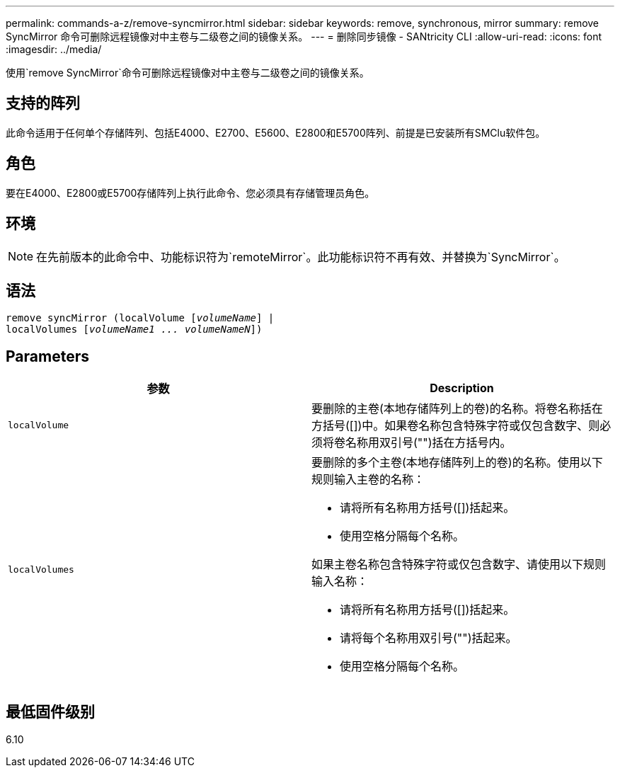 ---
permalink: commands-a-z/remove-syncmirror.html 
sidebar: sidebar 
keywords: remove, synchronous, mirror 
summary: remove SyncMirror 命令可删除远程镜像对中主卷与二级卷之间的镜像关系。 
---
= 删除同步镜像 - SANtricity CLI
:allow-uri-read: 
:icons: font
:imagesdir: ../media/


[role="lead"]
使用`remove SyncMirror`命令可删除远程镜像对中主卷与二级卷之间的镜像关系。



== 支持的阵列

此命令适用于任何单个存储阵列、包括E4000、E2700、E5600、E2800和E5700阵列、前提是已安装所有SMClu软件包。



== 角色

要在E4000、E2800或E5700存储阵列上执行此命令、您必须具有存储管理员角色。



== 环境

[NOTE]
====
在先前版本的此命令中、功能标识符为`remoteMirror`。此功能标识符不再有效、并替换为`SyncMirror`。

====


== 语法

[source, cli, subs="+macros"]
----
remove syncMirror (localVolume pass:quotes[[_volumeName_]] |
localVolumes pass:quotes[[_volumeName1 ... volumeNameN_]])
----


== Parameters

|===
| 参数 | Description 


 a| 
`localVolume`
 a| 
要删除的主卷(本地存储阵列上的卷)的名称。将卷名称括在方括号([])中。如果卷名称包含特殊字符或仅包含数字、则必须将卷名称用双引号("")括在方括号内。



 a| 
`localVolumes`
 a| 
要删除的多个主卷(本地存储阵列上的卷)的名称。使用以下规则输入主卷的名称：

* 请将所有名称用方括号([])括起来。
* 使用空格分隔每个名称。


如果主卷名称包含特殊字符或仅包含数字、请使用以下规则输入名称：

* 请将所有名称用方括号([])括起来。
* 请将每个名称用双引号("")括起来。
* 使用空格分隔每个名称。


|===


== 最低固件级别

6.10
